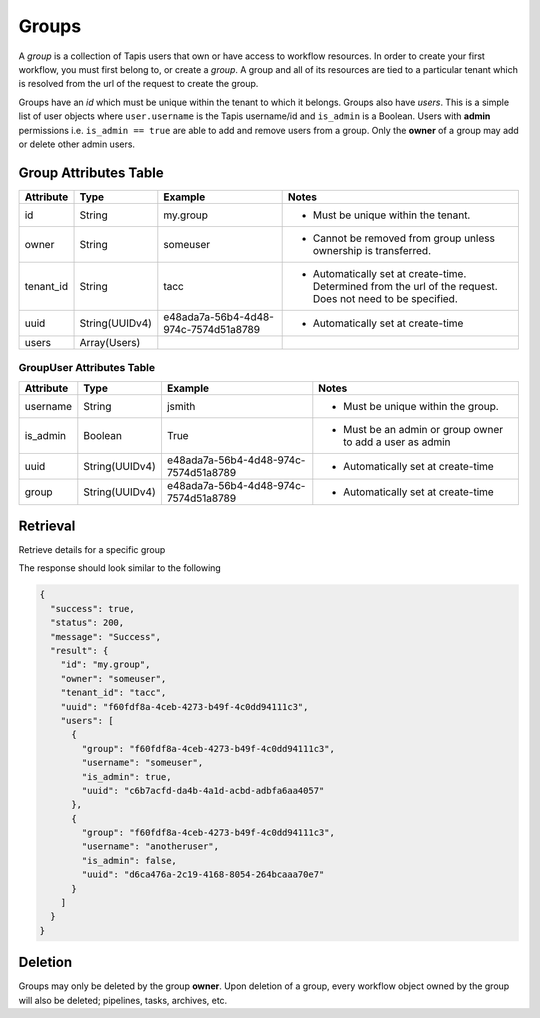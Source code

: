 ------
Groups
------

A *group* is a collection of Tapis users that own or have access to workflow resources.
In order to create your first workflow, you must first belong to, or create a *group*. A group
and all of its resources are tied to a particular tenant which is resolved from the url of the
request to create the group.

Groups have an *id* which must be unique within the tenant to which it belongs. Groups
also have *users*. This is a simple list of user objects where ``user.username`` is the Tapis
username/id and ``is_admin`` is a Boolean. Users with **admin** permissions i.e. ``is_admin == true`` are able to add and
remove users from a group. Only the **owner** of a group may add or delete other admin users.

Group Attributes Table
~~~~~~~~~~~~~~~~~~~~~~

+-----------+----------------+--------------------------------------+------------------------------------------------------------------------------------------------------------+
| Attribute | Type           | Example                              | Notes                                                                                                      |
+===========+================+======================================+============================================================================================================+
| id        | String         | my.group                             | - Must be unique within the tenant.                                                                        |
+-----------+----------------+--------------------------------------+------------------------------------------------------------------------------------------------------------+
| owner     | String         | someuser                             | - Cannot be removed from group unless ownership is transferred.                                            |
+-----------+----------------+--------------------------------------+------------------------------------------------------------------------------------------------------------+
| tenant_id | String         | tacc                                 | - Automatically set at create-time. Determined from the url of the request. Does not need to be specified. |
+-----------+----------------+--------------------------------------+------------------------------------------------------------------------------------------------------------+
| uuid      | String(UUIDv4) | e48ada7a-56b4-4d48-974c-7574d51a8789 | - Automatically set at create-time                                                                         |
+-----------+----------------+--------------------------------------+------------------------------------------------------------------------------------------------------------+
| users     | Array(Users)   |                                      |                                                                                                            |
+-----------+----------------+--------------------------------------+------------------------------------------------------------------------------------------------------------+

GroupUser Attributes Table
##########################

+-----------+----------------+--------------------------------------+----------------------------------------------------------+
| Attribute | Type           | Example                              | Notes                                                    |
+===========+================+======================================+==========================================================+
| username  | String         | jsmith                               | - Must be unique within the group.                       |
+-----------+----------------+--------------------------------------+----------------------------------------------------------+
| is_admin  | Boolean        | True                                 | - Must be an admin or group owner to add a user as admin |
+-----------+----------------+--------------------------------------+----------------------------------------------------------+
| uuid      | String(UUIDv4) | e48ada7a-56b4-4d48-974c-7574d51a8789 | - Automatically set at create-time                       |
+-----------+----------------+--------------------------------------+----------------------------------------------------------+
| group     | String(UUIDv4) | e48ada7a-56b4-4d48-974c-7574d51a8789 | - Automatically set at create-time                       |
+-----------+----------------+--------------------------------------+----------------------------------------------------------+

Retrieval
~~~~~~~~~

Retrieve details for a specific group

.. tabs::

  .. code-tab:: bash

    curl -H "X-Tapis-Token: $JWT" https://tacc.tapis.io/v3/workflows/groups/<group_id>

  .. code-tab:: python

    import json
    from tapipy.tapis import Tapis


    t = Tapis(base_url='https://tacc.tapis.io', username='<userid>', password='************'
    t.workflows.getGroup(group_id="<group_id>")

The response should look similar to the following

.. code:: json
  
  { 
    "success": true,
    "status": 200,
    "message": "Success",
    "result": {
      "id": "my.group",
      "owner": "someuser",
      "tenant_id": "tacc",
      "uuid": "f60fdf8a-4ceb-4273-b49f-4c0dd94111c3",
      "users": [
        {
          "group": "f60fdf8a-4ceb-4273-b49f-4c0dd94111c3",
          "username": "someuser",
          "is_admin": true,
          "uuid": "c6b7acfd-da4b-4a1d-acbd-adbfa6aa4057"
        },
        {
          "group": "f60fdf8a-4ceb-4273-b49f-4c0dd94111c3",
          "username": "anotheruser",
          "is_admin": false,
          "uuid": "d6ca476a-2c19-4168-8054-264bcaaa70e7"
        }
      ]
    }
  }

Deletion
~~~~~~~~

Groups may only be deleted by the group **owner**. Upon deletion of a group, every workflow
object owned by the group will also be deleted; pipelines, tasks, archives, etc.